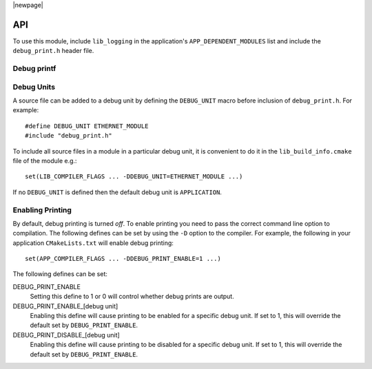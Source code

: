 

|newpage|

API
===

To use this module, include ``lib_logging`` in the application's
``APP_DEPENDENT_MODULES`` list and include the ``debug_print.h`` header file.

Debug printf
------------

.. doxygenfunction:: debug_printf

Debug Units
-----------

A source file can be added to a debug unit by defining the ``DEBUG_UNIT`` macro before inclusion of ``debug_print.h``. For example::

  #define DEBUG_UNIT ETHERNET_MODULE
  #include "debug_print.h"

To include all source files in a module in a particular debug unit, it is
convenient to do it in the ``lib_build_info.cmake`` file of the module e.g.::

  set(LIB_COMPILER_FLAGS ... -DDEBUG_UNIT=ETHERNET_MODULE ...)

If no ``DEBUG_UNIT`` is defined then the default debug unit is ``APPLICATION``.

Enabling Printing
-----------------

By default, debug printing is turned *off*. To enable printing you
need to pass the correct command line option to compilation. The
following defines can be set by using the ``-D`` option to the
compiler. For example, the following in your application ``CMakeLists.txt``
will enable debug printing::

  set(APP_COMPILER_FLAGS ... -DDEBUG_PRINT_ENABLE=1 ...)

The following defines can be set:

DEBUG_PRINT_ENABLE
  Setting this define to 1 or 0 will control whether debug prints are output.

DEBUG_PRINT_ENABLE_[debug unit]
  Enabling this define will cause printing to be enabled for a specific
  debug unit. If set to 1, this will override the default set by
  ``DEBUG_PRINT_ENABLE``.

DEBUG_PRINT_DISABLE_[debug unit]
  Enabling this define will cause printing to be disabled for a specific
  debug unit. If set to 1, this will override the default set by
  ``DEBUG_PRINT_ENABLE``.

